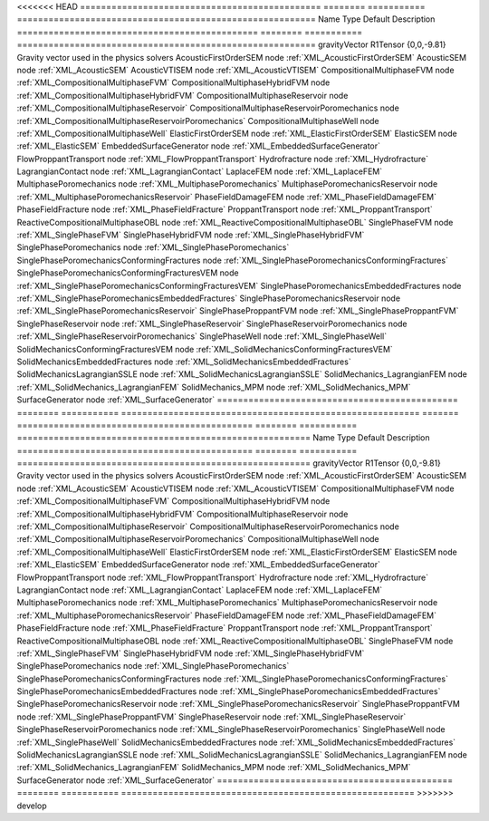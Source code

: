 

<<<<<<< HEAD
============================================== ======== =========== ========================================================= 
Name                                           Type     Default     Description                                               
============================================== ======== =========== ========================================================= 
gravityVector                                  R1Tensor {0,0,-9.81} Gravity vector used in the physics solvers                
AcousticFirstOrderSEM                          node                 :ref:`XML_AcousticFirstOrderSEM`                          
AcousticSEM                                    node                 :ref:`XML_AcousticSEM`                                    
AcousticVTISEM                                 node                 :ref:`XML_AcousticVTISEM`                                 
CompositionalMultiphaseFVM                     node                 :ref:`XML_CompositionalMultiphaseFVM`                     
CompositionalMultiphaseHybridFVM               node                 :ref:`XML_CompositionalMultiphaseHybridFVM`               
CompositionalMultiphaseReservoir               node                 :ref:`XML_CompositionalMultiphaseReservoir`               
CompositionalMultiphaseReservoirPoromechanics  node                 :ref:`XML_CompositionalMultiphaseReservoirPoromechanics`  
CompositionalMultiphaseWell                    node                 :ref:`XML_CompositionalMultiphaseWell`                    
ElasticFirstOrderSEM                           node                 :ref:`XML_ElasticFirstOrderSEM`                           
ElasticSEM                                     node                 :ref:`XML_ElasticSEM`                                     
EmbeddedSurfaceGenerator                       node                 :ref:`XML_EmbeddedSurfaceGenerator`                       
FlowProppantTransport                          node                 :ref:`XML_FlowProppantTransport`                          
Hydrofracture                                  node                 :ref:`XML_Hydrofracture`                                  
LagrangianContact                              node                 :ref:`XML_LagrangianContact`                              
LaplaceFEM                                     node                 :ref:`XML_LaplaceFEM`                                     
MultiphasePoromechanics                        node                 :ref:`XML_MultiphasePoromechanics`                        
MultiphasePoromechanicsReservoir               node                 :ref:`XML_MultiphasePoromechanicsReservoir`               
PhaseFieldDamageFEM                            node                 :ref:`XML_PhaseFieldDamageFEM`                            
PhaseFieldFracture                             node                 :ref:`XML_PhaseFieldFracture`                             
ProppantTransport                              node                 :ref:`XML_ProppantTransport`                              
ReactiveCompositionalMultiphaseOBL             node                 :ref:`XML_ReactiveCompositionalMultiphaseOBL`             
SinglePhaseFVM                                 node                 :ref:`XML_SinglePhaseFVM`                                 
SinglePhaseHybridFVM                           node                 :ref:`XML_SinglePhaseHybridFVM`                           
SinglePhasePoromechanics                       node                 :ref:`XML_SinglePhasePoromechanics`                       
SinglePhasePoromechanicsConformingFractures    node                 :ref:`XML_SinglePhasePoromechanicsConformingFractures`    
SinglePhasePoromechanicsConformingFracturesVEM node                 :ref:`XML_SinglePhasePoromechanicsConformingFracturesVEM` 
SinglePhasePoromechanicsEmbeddedFractures      node                 :ref:`XML_SinglePhasePoromechanicsEmbeddedFractures`      
SinglePhasePoromechanicsReservoir              node                 :ref:`XML_SinglePhasePoromechanicsReservoir`              
SinglePhaseProppantFVM                         node                 :ref:`XML_SinglePhaseProppantFVM`                         
SinglePhaseReservoir                           node                 :ref:`XML_SinglePhaseReservoir`                           
SinglePhaseReservoirPoromechanics              node                 :ref:`XML_SinglePhaseReservoirPoromechanics`              
SinglePhaseWell                                node                 :ref:`XML_SinglePhaseWell`                                
SolidMechanicsConformingFracturesVEM           node                 :ref:`XML_SolidMechanicsConformingFracturesVEM`           
SolidMechanicsEmbeddedFractures                node                 :ref:`XML_SolidMechanicsEmbeddedFractures`                
SolidMechanicsLagrangianSSLE                   node                 :ref:`XML_SolidMechanicsLagrangianSSLE`                   
SolidMechanics_LagrangianFEM                   node                 :ref:`XML_SolidMechanics_LagrangianFEM`                   
SolidMechanics_MPM                             node                 :ref:`XML_SolidMechanics_MPM`                             
SurfaceGenerator                               node                 :ref:`XML_SurfaceGenerator`                               
============================================== ======== =========== ========================================================= 
=======
============================================= ======== =========== ======================================================== 
Name                                          Type     Default     Description                                              
============================================= ======== =========== ======================================================== 
gravityVector                                 R1Tensor {0,0,-9.81} Gravity vector used in the physics solvers               
AcousticFirstOrderSEM                         node                 :ref:`XML_AcousticFirstOrderSEM`                         
AcousticSEM                                   node                 :ref:`XML_AcousticSEM`                                   
AcousticVTISEM                                node                 :ref:`XML_AcousticVTISEM`                                
CompositionalMultiphaseFVM                    node                 :ref:`XML_CompositionalMultiphaseFVM`                    
CompositionalMultiphaseHybridFVM              node                 :ref:`XML_CompositionalMultiphaseHybridFVM`              
CompositionalMultiphaseReservoir              node                 :ref:`XML_CompositionalMultiphaseReservoir`              
CompositionalMultiphaseReservoirPoromechanics node                 :ref:`XML_CompositionalMultiphaseReservoirPoromechanics` 
CompositionalMultiphaseWell                   node                 :ref:`XML_CompositionalMultiphaseWell`                   
ElasticFirstOrderSEM                          node                 :ref:`XML_ElasticFirstOrderSEM`                          
ElasticSEM                                    node                 :ref:`XML_ElasticSEM`                                    
EmbeddedSurfaceGenerator                      node                 :ref:`XML_EmbeddedSurfaceGenerator`                      
FlowProppantTransport                         node                 :ref:`XML_FlowProppantTransport`                         
Hydrofracture                                 node                 :ref:`XML_Hydrofracture`                                 
LagrangianContact                             node                 :ref:`XML_LagrangianContact`                             
LaplaceFEM                                    node                 :ref:`XML_LaplaceFEM`                                    
MultiphasePoromechanics                       node                 :ref:`XML_MultiphasePoromechanics`                       
MultiphasePoromechanicsReservoir              node                 :ref:`XML_MultiphasePoromechanicsReservoir`              
PhaseFieldDamageFEM                           node                 :ref:`XML_PhaseFieldDamageFEM`                           
PhaseFieldFracture                            node                 :ref:`XML_PhaseFieldFracture`                            
ProppantTransport                             node                 :ref:`XML_ProppantTransport`                             
ReactiveCompositionalMultiphaseOBL            node                 :ref:`XML_ReactiveCompositionalMultiphaseOBL`            
SinglePhaseFVM                                node                 :ref:`XML_SinglePhaseFVM`                                
SinglePhaseHybridFVM                          node                 :ref:`XML_SinglePhaseHybridFVM`                          
SinglePhasePoromechanics                      node                 :ref:`XML_SinglePhasePoromechanics`                      
SinglePhasePoromechanicsConformingFractures   node                 :ref:`XML_SinglePhasePoromechanicsConformingFractures`   
SinglePhasePoromechanicsEmbeddedFractures     node                 :ref:`XML_SinglePhasePoromechanicsEmbeddedFractures`     
SinglePhasePoromechanicsReservoir             node                 :ref:`XML_SinglePhasePoromechanicsReservoir`             
SinglePhaseProppantFVM                        node                 :ref:`XML_SinglePhaseProppantFVM`                        
SinglePhaseReservoir                          node                 :ref:`XML_SinglePhaseReservoir`                          
SinglePhaseReservoirPoromechanics             node                 :ref:`XML_SinglePhaseReservoirPoromechanics`             
SinglePhaseWell                               node                 :ref:`XML_SinglePhaseWell`                               
SolidMechanicsEmbeddedFractures               node                 :ref:`XML_SolidMechanicsEmbeddedFractures`               
SolidMechanicsLagrangianSSLE                  node                 :ref:`XML_SolidMechanicsLagrangianSSLE`                  
SolidMechanics_LagrangianFEM                  node                 :ref:`XML_SolidMechanics_LagrangianFEM`                  
SolidMechanics_MPM                            node                 :ref:`XML_SolidMechanics_MPM`                            
SurfaceGenerator                              node                 :ref:`XML_SurfaceGenerator`                              
============================================= ======== =========== ======================================================== 
>>>>>>> develop


